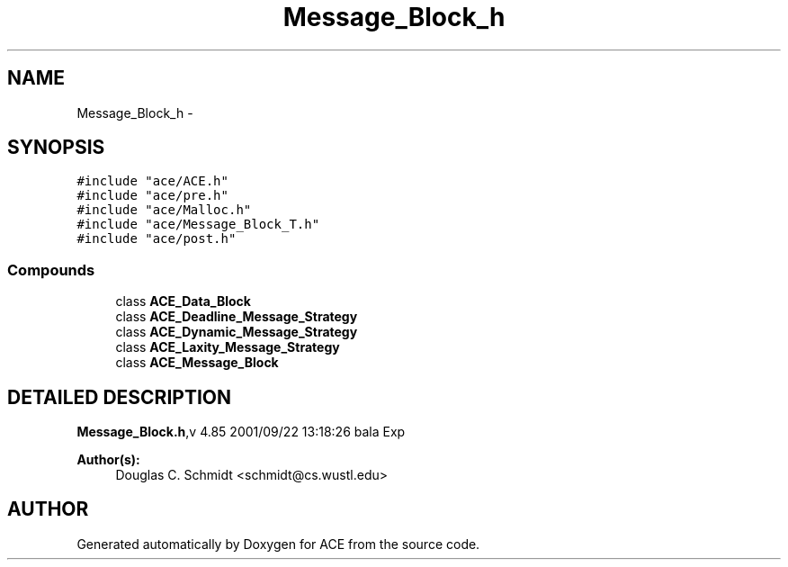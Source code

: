 .TH Message_Block_h 3 "5 Oct 2001" "ACE" \" -*- nroff -*-
.ad l
.nh
.SH NAME
Message_Block_h \- 
.SH SYNOPSIS
.br
.PP
\fC#include "ace/ACE.h"\fR
.br
\fC#include "ace/pre.h"\fR
.br
\fC#include "ace/Malloc.h"\fR
.br
\fC#include "ace/Message_Block_T.h"\fR
.br
\fC#include "ace/post.h"\fR
.br

.SS Compounds

.in +1c
.ti -1c
.RI "class \fBACE_Data_Block\fR"
.br
.ti -1c
.RI "class \fBACE_Deadline_Message_Strategy\fR"
.br
.ti -1c
.RI "class \fBACE_Dynamic_Message_Strategy\fR"
.br
.ti -1c
.RI "class \fBACE_Laxity_Message_Strategy\fR"
.br
.ti -1c
.RI "class \fBACE_Message_Block\fR"
.br
.in -1c
.SH DETAILED DESCRIPTION
.PP 
.PP
\fBMessage_Block.h\fR,v 4.85 2001/09/22 13:18:26 bala Exp
.PP
\fBAuthor(s): \fR
.in +1c
 Douglas C. Schmidt <schmidt@cs.wustl.edu>
.PP
.SH AUTHOR
.PP 
Generated automatically by Doxygen for ACE from the source code.